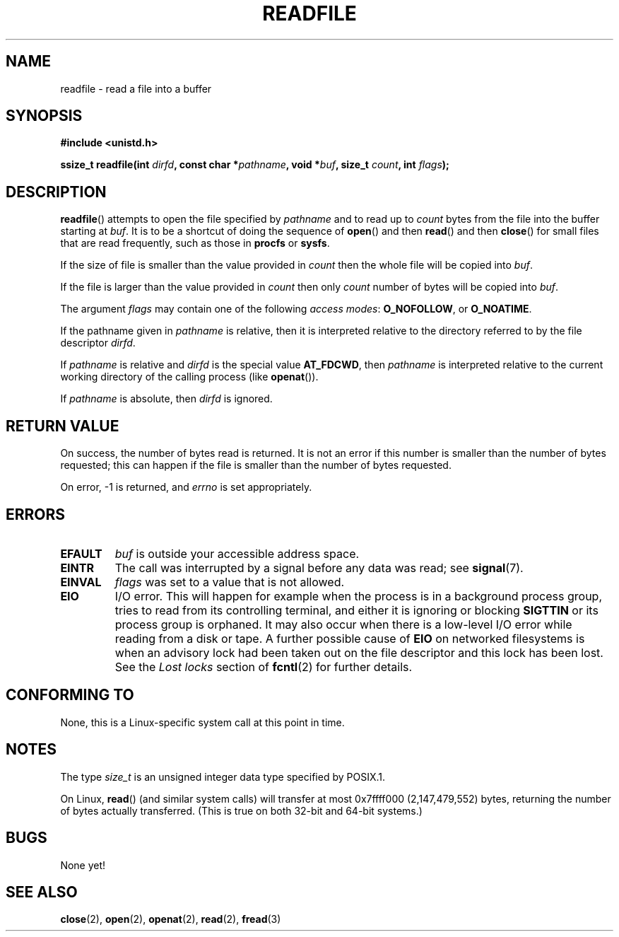 .\" This manpage is Copyright (C) 2020 Greg Kroah-Hartman;
.\"  and Copyright (C) 2020 The Linux Foundation
.\"
.\" %%%LICENSE_START(VERBATIM)
.\" Permission is granted to make and distribute verbatim copies of this
.\" manual provided the copyright notice and this permission notice are
.\" preserved on all copies.
.\"
.\" Permission is granted to copy and distribute modified versions of this
.\" manual under the conditions for verbatim copying, provided that the
.\" entire resulting derived work is distributed under the terms of a
.\" permission notice identical to this one.
.\"
.\" Since the Linux kernel and libraries are constantly changing, this
.\" manual page may be incorrect or out-of-date.  The author(s) assume no
.\" responsibility for errors or omissions, or for damages resulting from
.\" the use of the information contained herein.  The author(s) may not
.\" have taken the same level of care in the production of this manual,
.\" which is licensed free of charge, as they might when working
.\" professionally.
.\"
.\" Formatted or processed versions of this manual, if unaccompanied by
.\" the source, must acknowledge the copyright and authors of this work.
.\" %%%LICENSE_END
.\"
.TH READFILE 2 2020-07-04 "Linux" "Linux Programmer's Manual"
.SH NAME
readfile \- read a file into a buffer
.SH SYNOPSIS
.nf
.B #include <unistd.h>
.PP
.BI "ssize_t readfile(int " dirfd ", const char *" pathname ", void *" buf \
", size_t " count ", int " flags );
.fi
.SH DESCRIPTION
.BR readfile ()
attempts to open the file specified by
.IR pathname
and to read up to
.I count
bytes from the file into the buffer starting at
.IR buf .
It is to be a shortcut of doing the sequence of
.BR open ()
and then
.BR read ()
and then
.BR close ()
for small files that are read frequently, such as those in
.B procfs
or
.BR sysfs .
.PP
If the size of file is smaller than the value provided in
.I count
then the whole file will be copied into
.IR buf .
.PP
If the file is larger than the value provided in
.I count
then only
.I count
number of bytes will be copied into
.IR buf .
.PP
The argument
.I flags
may contain one of the following
.IR "access modes" :
.BR O_NOFOLLOW ", or " O_NOATIME .
.PP
If the pathname given in
.I pathname
is relative, then it is interpreted relative to the directory
referred to by the file descriptor
.IR dirfd .
.PP
If
.I pathname
is relative and
.I dirfd
is the special value
.BR AT_FDCWD ,
then
.I pathname
is interpreted relative to the current working
directory of the calling process (like
.BR openat ()).
.PP
If
.I pathname
is absolute, then
.I dirfd
is ignored.
.SH RETURN VALUE
On success, the number of bytes read is returned.
It is not an error if this number is smaller than the number of bytes
requested; this can happen if the file is smaller than the number of
bytes requested.
.PP
On error, \-1 is returned, and
.I errno
is set appropriately.
.SH ERRORS
.TP
.B EFAULT
.I buf
is outside your accessible address space.
.TP
.B EINTR
The call was interrupted by a signal before any data was read; see
.BR signal (7).
.TP
.B EINVAL
.I flags
was set to a value that is not allowed.
.TP
.B EIO
I/O error.
This will happen for example when the process is in a
background process group, tries to read from its controlling terminal,
and either it is ignoring or blocking
.B SIGTTIN
or its process group
is orphaned.
It may also occur when there is a low-level I/O error
while reading from a disk or tape.
A further possible cause of
.B EIO
on networked filesystems is when an advisory lock had been taken
out on the file descriptor and this lock has been lost.
See the
.I "Lost locks"
section of
.BR fcntl (2)
for further details.
.SH CONFORMING TO
None, this is a Linux-specific system call at this point in time.
.SH NOTES
The type
.I size_t
is an unsigned integer data type specified by POSIX.1.
.PP
On Linux,
.BR read ()
(and similar system calls) will transfer at most
0x7ffff000 (2,147,479,552) bytes,
returning the number of bytes actually transferred.
.\" commit e28cc71572da38a5a12c1cfe4d7032017adccf69
(This is true on both 32-bit and 64-bit systems.)
.SH BUGS
None yet!
.SH SEE ALSO
.BR close (2),
.BR open (2),
.BR openat (2),
.BR read (2),
.BR fread (3)
